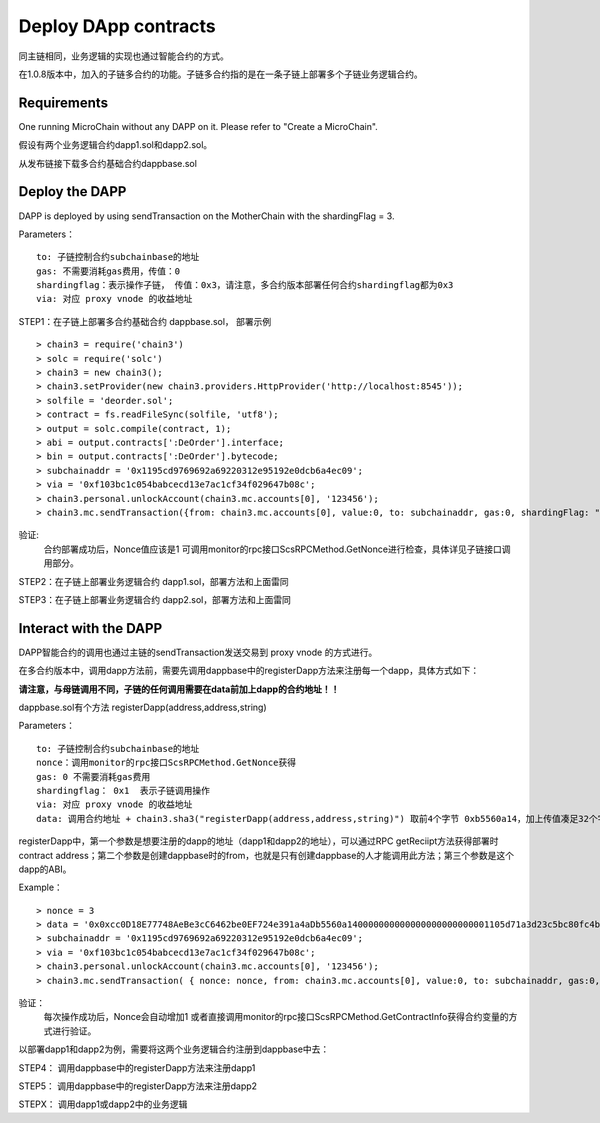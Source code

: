 Deploy DApp contracts
^^^^^^^^^^^^^^^^^^^^^^^^^^^^^

同主链相同，业务逻辑的实现也通过智能合约的方式。

在1.0.8版本中，加入的子链多合约的功能。子链多合约指的是在一条子链上部署多个子链业务逻辑合约。


Requirements
--------------------
One running MicroChain without any DAPP on it.
Please refer to "Create a MicroChain".

假设有两个业务逻辑合约dapp1.sol和dapp2.sol。

从发布链接下载多合约基础合约dappbase.sol


Deploy the DAPP
------------------------------

DAPP is deployed by using sendTransaction on the MotherChain with the shardingFlag = 3.

Parameters：
::
	to: 子链控制合约subchainbase的地址
	gas: 不需要消耗gas费用，传值：0
	shardingflag：表示操作子链， 传值：0x3，请注意，多合约版本部署任何合约shardingflag都为0x3  
	via: 对应 proxy vnode 的收益地址
	
STEP1：在子链上部署多合约基础合约 dappbase.sol， 部署示例
::
	> chain3 = require('chain3')
	> solc = require('solc')
	> chain3 = new chain3();
	> chain3.setProvider(new chain3.providers.HttpProvider('http://localhost:8545'));
	> solfile = 'deorder.sol';
	> contract = fs.readFileSync(solfile, 'utf8');
	> output = solc.compile(contract, 1);                    
	> abi = output.contracts[':DeOrder'].interface;
	> bin = output.contracts[':DeOrder'].bytecode;
	> subchainaddr = '0x1195cd9769692a69220312e95192e0dcb6a4ec09';
	> via = '0xf103bc1c054babcecd13e7ac1cf34f029647b08c';  
	> chain3.personal.unlockAccount(chain3.mc.accounts[0], '123456');
	> chain3.mc.sendTransaction({from: chain3.mc.accounts[0], value:0, to: subchainaddr, gas:0, shardingFlag: "0x3", data: '0x' + bin, nonce: 0, via: via, });
			
验证: 
	合约部署成功后，Nonce值应该是1   
	可调用monitor的rpc接口ScsRPCMethod.GetNonce进行检查，具体详见子链接口调用部分。


STEP2：在子链上部署业务逻辑合约 dapp1.sol，部署方法和上面雷同

STEP3：在子链上部署业务逻辑合约 dapp2.sol，部署方法和上面雷同
		

Interact with the DAPP
----------------------

DAPP智能合约的调用也通过主链的sendTransaction发送交易到 proxy vnode 的方式进行。

在多合约版本中，调用dapp方法前，需要先调用dappbase中的registerDapp方法来注册每一个dapp，具体方式如下：

**请注意，与母链调用不同，子链的任何调用需要在data前加上dapp的合约地址！！**

dappbase.sol有个方法 registerDapp(address,address,string)

Parameters：
::
	to: 子链控制合约subchainbase的地址
	nonce：调用monitor的rpc接口ScsRPCMethod.GetNonce获得
	gas: 0 不需要消耗gas费用
	shardingflag： 0x1  表示子链调用操作
	via: 对应 proxy vnode 的收益地址
	data: 调用合约地址 + chain3.sha3("registerDapp(address,address,string)") 取前4个字节 0xb5560a14，加上传值凑足32个字节

registerDapp中，第一个参数是想要注册的dapp的地址（dapp1和dapp2的地址），可以通过RPC getReciipt方法获得部署时contract address；第二个参数是创建dappbase时的from，也就是只有创建dappbase的人才能调用此方法；第三个参数是这个dapp的ABI。
	
Example：
::
	> nonce = 3	
	> data = '0x0xcc0D18E77748AeBe3cC6462be0EF724e391a4aDb5560a140000000000000000000000001105d71a3d23c5bc80fc4b76605d694a0f83bfab00000000000000000000000044c10f4c... ...'			
	> subchainaddr = '0x1195cd9769692a69220312e95192e0dcb6a4ec09';
	> via = '0xf103bc1c054babcecd13e7ac1cf34f029647b08c';
	> chain3.personal.unlockAccount(chain3.mc.accounts[0], '123456');
	> chain3.mc.sendTransaction( { nonce: nonce, from: chain3.mc.accounts[0], value:0, to: subchainaddr, gas:0, shardingFlag:'0x1', data: data, via: via,});
	
验证：
	每次操作成功后，Nonce会自动增加1
	或者直接调用monitor的rpc接口ScsRPCMethod.GetContractInfo获得合约变量的方式进行验证。

以部署dapp1和dapp2为例，需要将这两个业务逻辑合约注册到dappbase中去：

STEP4： 调用dappbase中的registerDapp方法来注册dapp1

STEP5： 调用dappbase中的registerDapp方法来注册dapp2

STEPX： 调用dapp1或dapp2中的业务逻辑
		